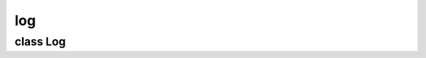log
===


class Log
---------


.. method:: Log.__init__()

   .. warning:: no doctring or additional documentation, too bad.


.. method:: Log.echo(msg, mark)

   .. warning:: no doctring or additional documentation, too bad.


.. method:: Log.info(*msg)

   .. warning:: no doctring or additional documentation, too bad.


.. method:: Log.debug(*msg)

   .. warning:: no doctring or additional documentation, too bad.


.. method:: Log.end()

   .. warning:: no doctring or additional documentation, too bad.


.. method:: Log.allow_tracking(instance)

   Decorate each method of the instance given to send a function and arguments entry to the debug log. 

   | ``instance: The instance to be decorated.``


.. method:: Log.decorator(*args)

   Decorate (replace) a method sending an entry to the debug log. 

   | ``*args: Arguments of the original method call.``